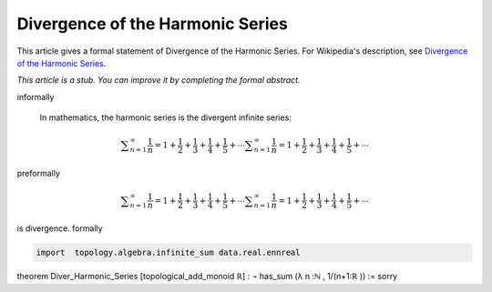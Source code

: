 Divergence of the Harmonic Series
---------------------------------

This article gives a formal statement of Divergence of the Harmonic Series.  For Wikipedia's
description, see
`Divergence of the Harmonic Series <https://en.wikipedia.org/wiki/Harmonic_series_(mathematics)>`_.

*This article is a stub. You can improve it by completing
the formal abstract.*

informally

  In mathematics, the harmonic series is the divergent infinite series:
.. math:: 
  {\displaystyle \sum _{n=1}^{\infty }{\frac {1}{n}}=1+{\frac {1}{2}}+{\frac {1}{3}}+{\frac {1}{4}}+{\frac {1}{5}}+\cdots } {\displaystyle \sum _{n=1}^{\infty }{\frac {1}{n}}=1+{\frac {1}{2}}+{\frac {1}{3}}+{\frac {1}{4}}+{\frac {1}{5}}+\cdots }

preformally

.. code-block:: text
.. math:: 
  {\displaystyle \sum _{n=1}^{\infty }{\frac {1}{n}}=1+{\frac {1}{2}}+{\frac {1}{3}}+{\frac {1}{4}}+{\frac {1}{5}}+\cdots } {\displaystyle \sum _{n=1}^{\infty }{\frac {1}{n}}=1+{\frac {1}{2}}+{\frac {1}{3}}+{\frac {1}{4}}+{\frac {1}{5}}+\cdots }

is divergence.
formally

.. code-block:: lean

  import  topology.algebra.infinite_sum data.real.ennreal   
theorem Diver_Harmonic_Series [topological_add_monoid ℝ] 
: ¬ has_sum (λ n :ℕ , 1/(n+1:ℝ )) := sorry
